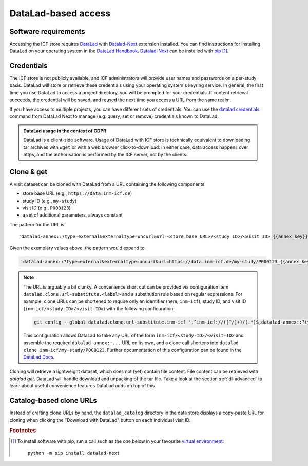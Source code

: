 DataLad-based access
--------------------

Software requirements
^^^^^^^^^^^^^^^^^^^^^

Accessing the ICF store requires `DataLad`_ with `Datalad-Next`_
extension installed.
You can find instructions for installing DataLad on your operating
system in the `DataLad Handbook`_.
`Datalad-Next`_ can be installed with `pip`_ [1]_.

.. _datalad: https://www.datalad.org/
.. _datalad-next: https://docs.datalad.org/projects/next
.. _datalad handbook: https://handbook.datalad.org/intro/installation.html
.. _pip: https://pip.pypa.io/en/stable/

Credentials
^^^^^^^^^^^

The ICF store is not publicly available, and ICF administrators will provide user names and passwords on a per-study basis.
DataLad will store or retrieve these credentials using your
operating system's keyring service. In general, the first time you use
DataLad to access a project directory, you will be prompted for your
credentials. If content retrieval succeeds, the credential will be
saved, and reused the next time you access a URL from the same realm.

If you have access to multiple projects, you can have different sets
of credentials. You can use the `datalad credentials`_ command from
DataLad Next to manage (e.g. query, set or remove) credentials known
to DataLad.

.. admonition:: DataLad usage in the context of GDPR

   DataLad is a client-side software. Usage of DataLad with ICF store
   is technically equivalent to downloading tar archives with ``wget``
   or with a web browser click-to-download: in either case, data
   access happens over https, and the authorisation is performed by
   the ICF server, not by the clients.

.. _datalad credentials: http://docs.datalad.org/projects/next/en/latest/generated/man/datalad-credentials.html


Clone & get
^^^^^^^^^^^

A visit dataset can be cloned with DataLad from a URL containing the
following components:

* store base URL (e.g., ``https://data.inm-icf.de``)
* study ID (e.g., ``my-study``)
* visit ID (e.g., ``P000123``)
* a set of additional parameters, always constant

The pattern for the URL is::

    'datalad-annex::?type=external&externaltype=uncurl&url=<store base URL>/<study ID>/<visit ID>_{{annex_key}}&encryption=none'

Given the exemplary values above, the pattern would expand to

.. code-block::

    'datalad-annex::?type=external&externaltype=uncurl&url=https://data.inm-icf.de/my-study/P000123_{{annex_key}}&encryption=none'

.. note:: The URL is arguably a bit clunky. A convenience short cut can be provided via configuration item ``datalad.clone.url-substitute.<label>`` and a substitution rule based on regular expressions. For example, clone URLs can be shortened to require only an identifier (here, ``inm-icf``), study ID, and visit ID (``inm-icf/<study-ID>/<visit-ID>``) with the following configuration:

   .. code-block::

      git config --global datalad.clone.url-substitute.inm-icf ',^inm-icf://([^/]+)/(.*)$,datalad-annex::?type=external&externaltype=uncurl&url=https://data.inm-icf.de/\1/\2_{{annex_key}}&encryption=none'

   This configuration allows DataLad to take any URL of the form ``inm-icf/<study-ID>/<visit-ID>`` and assemble the required ``datalad-annex::...`` URL on its own, and a clone call shortens into ``datalad clone inm-icf/my-study/P000123``.
   Further documentation of this configuration can be found in the `DataLad Docs`_.

.. _DataLad Docs: http://docs.datalad.org/en/stable/design/url_substitution.html

Cloning will retrieve a lightweight dataset, which does not (yet)
contain file content. File content can be retrieved with `datalad
get`. DataLad will handle download and unpacking of the tar file.
Take a look at the section :ref:`dl-advanced` to learn about
useful convenience features DataLad adds on top of this.

Catalog-based clone URLs
^^^^^^^^^^^^^^^^^^^^^^^^

Instead of crafting clone URLs by hand, the ``datalad_catalog``
directory in the data store displays a copy-paste URL for cloning when
clicking the "Download with DataLad" button on each individual visit ID.


.. rubric:: Footnotes

.. [1] To install software with pip, run a call such as the one below
       in your favourite `virtual environment <https://packaging.python.org/en/latest/guides/installing-using-pip-and-virtual-environments/>`_::

              python -m pip install datalad-next
